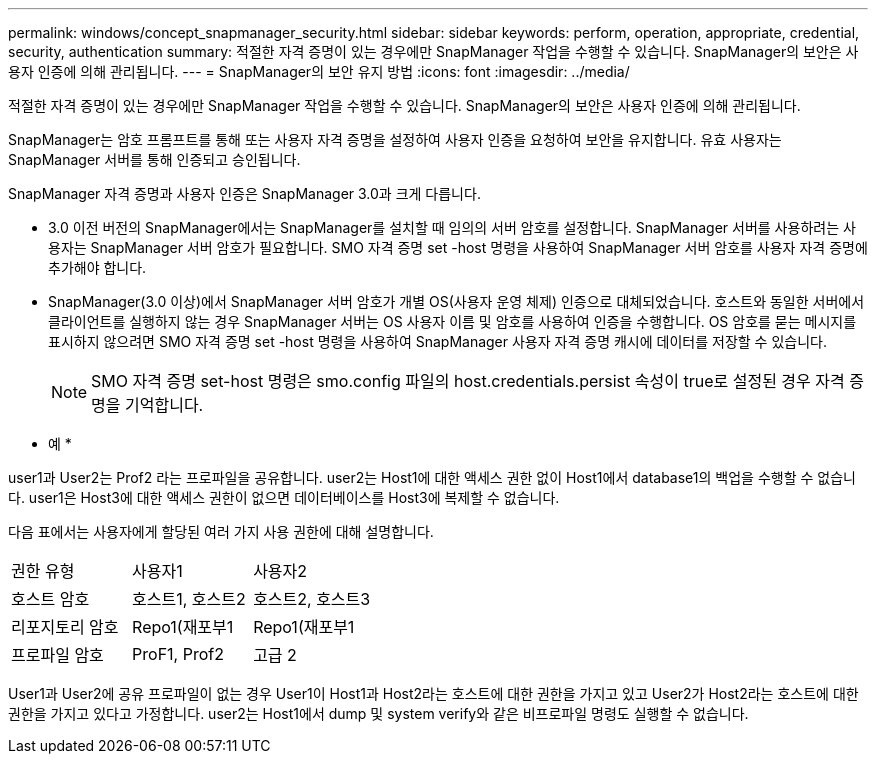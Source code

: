 ---
permalink: windows/concept_snapmanager_security.html 
sidebar: sidebar 
keywords: perform, operation, appropriate, credential, security, authentication 
summary: 적절한 자격 증명이 있는 경우에만 SnapManager 작업을 수행할 수 있습니다. SnapManager의 보안은 사용자 인증에 의해 관리됩니다. 
---
= SnapManager의 보안 유지 방법
:icons: font
:imagesdir: ../media/


[role="lead"]
적절한 자격 증명이 있는 경우에만 SnapManager 작업을 수행할 수 있습니다. SnapManager의 보안은 사용자 인증에 의해 관리됩니다.

SnapManager는 암호 프롬프트를 통해 또는 사용자 자격 증명을 설정하여 사용자 인증을 요청하여 보안을 유지합니다. 유효 사용자는 SnapManager 서버를 통해 인증되고 승인됩니다.

SnapManager 자격 증명과 사용자 인증은 SnapManager 3.0과 크게 다릅니다.

* 3.0 이전 버전의 SnapManager에서는 SnapManager를 설치할 때 임의의 서버 암호를 설정합니다. SnapManager 서버를 사용하려는 사용자는 SnapManager 서버 암호가 필요합니다. SMO 자격 증명 set -host 명령을 사용하여 SnapManager 서버 암호를 사용자 자격 증명에 추가해야 합니다.
* SnapManager(3.0 이상)에서 SnapManager 서버 암호가 개별 OS(사용자 운영 체제) 인증으로 대체되었습니다. 호스트와 동일한 서버에서 클라이언트를 실행하지 않는 경우 SnapManager 서버는 OS 사용자 이름 및 암호를 사용하여 인증을 수행합니다. OS 암호를 묻는 메시지를 표시하지 않으려면 SMO 자격 증명 set -host 명령을 사용하여 SnapManager 사용자 자격 증명 캐시에 데이터를 저장할 수 있습니다.
+

NOTE: SMO 자격 증명 set-host 명령은 smo.config 파일의 host.credentials.persist 속성이 true로 설정된 경우 자격 증명을 기억합니다.



* 예 *

user1과 User2는 Prof2 라는 프로파일을 공유합니다. user2는 Host1에 대한 액세스 권한 없이 Host1에서 database1의 백업을 수행할 수 없습니다. user1은 Host3에 대한 액세스 권한이 없으면 데이터베이스를 Host3에 복제할 수 없습니다.

다음 표에서는 사용자에게 할당된 여러 가지 사용 권한에 대해 설명합니다.

|===


| 권한 유형 | 사용자1 | 사용자2 


 a| 
호스트 암호
 a| 
호스트1, 호스트2
 a| 
호스트2, 호스트3



 a| 
리포지토리 암호
 a| 
Repo1(재포부1
 a| 
Repo1(재포부1



 a| 
프로파일 암호
 a| 
ProF1, Prof2
 a| 
고급 2

|===
User1과 User2에 공유 프로파일이 없는 경우 User1이 Host1과 Host2라는 호스트에 대한 권한을 가지고 있고 User2가 Host2라는 호스트에 대한 권한을 가지고 있다고 가정합니다. user2는 Host1에서 dump 및 system verify와 같은 비프로파일 명령도 실행할 수 없습니다.
